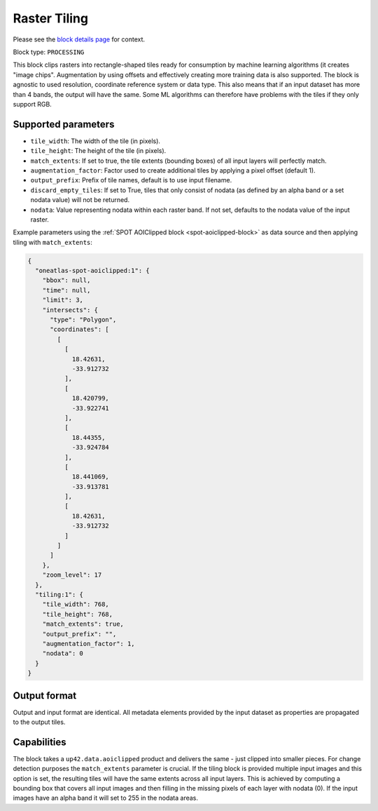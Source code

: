 .. meta::
   :description: UP42 processing blocks: Raster tiling block description
   :keywords: UP42, processing, raster tiling, deep learning, block description

.. _tiling-block:

Raster Tiling
=============
Please see the `block details page <https://marketplace.up42.com/block/3e146dd6-2b67-4d6e-a422-bb3d973e32ff>`_ for context.

Block type: ``PROCESSING``

This block clips rasters into rectangle-shaped tiles ready for consumption by machine learning algorithms (it creates "image chips". Augmentation by using offsets and effectively creating more training data is also supported. The block is agnostic to used resolution, coordinate reference system or data type. This also means that if an input dataset has more than 4 bands, the output will have the same. Some ML algorithms can therefore have problems with the tiles if they only support RGB.

Supported parameters
--------------------

* ``tile_width``: The width of the tile (in pixels).
* ``tile_height``: The height of the tile (in pixels).
* ``match_extents``: If set to true, the tile extents (bounding boxes) of all input layers will perfectly match.
* ``augmentation_factor``: Factor used to create additional tiles by applying a pixel offset (default 1).
* ``output_prefix``: Prefix of tile names, default is to use input filename.
* ``discard_empty_tiles``:  If set to True, tiles that only consist of nodata (as defined by an alpha band or a set nodata value) will not be returned.
* ``nodata``: Value representing nodata within each raster band. If not set, defaults to the nodata value of the input raster.

Example parameters using the :ref:`SPOT AOIClipped block
<spot-aoiclipped-block>` as data source and then applying tiling with
``match_extents``:

.. code-block:: javascript

    {
      "oneatlas-spot-aoiclipped:1": {
        "bbox": null,
        "time": null,
        "limit": 3,
        "intersects": {
          "type": "Polygon",
          "coordinates": [
            [
              [
                18.42631,
                -33.912732
              ],
              [
                18.420799,
                -33.922741
              ],
              [
                18.44355,
                -33.924784
              ],
              [
                18.441069,
                -33.913781
              ],
              [
                18.42631,
                -33.912732
              ]
            ]
          ]
        },
        "zoom_level": 17
      },
      "tiling:1": {
        "tile_width": 768,
        "tile_height": 768,
        "match_extents": true,
        "output_prefix": "",
        "augmentation_factor": 1,
        "nodata": 0
      }
    }


Output format
-------------
Output and input format are identical. All metadata elements provided by the input dataset as properties are propagated to the output tiles.

Capabilities
------------

The block takes a ``up42.data.aoiclipped`` product and delivers the same - just clipped into smaller pieces.
For change detection purposes the ``match_extents`` parameter is crucial. If the tiling block is provided multiple
input images and this option is set, the resulting tiles will have the same extents across all input layers. This
is achieved by computing a bounding box that covers all input images and then filling in the missing pixels of each
layer with nodata (0). If the input images have an alpha band it will set to 255 in the nodata areas.

